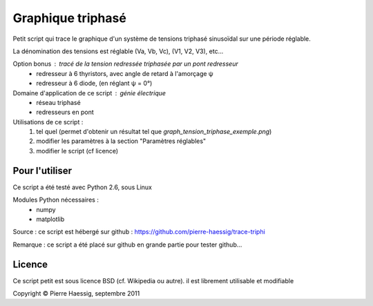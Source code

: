 ==================
Graphique triphasé
==================

Petit script qui trace le graphique d'un système de tensions triphasé sinusoïdal
sur une période réglable.

La dénomination des tensions est réglable (Va, Vb, Vc), (V1, V2, V3), etc...

Option bonus : tracé de la tension redressée triphasée par un pont redresseur
 * redresseur à 6 thyristors, avec angle de retard à l'amorçage ψ
 * redresseur à 6 diode, (en réglant ψ = 0°)

Domaine d'application de ce script : génie électrique
 * réseau triphasé
 * redresseurs en pont
 
Utilisations de ce script :
 1. tel quel (permet d'obtenir un résultat tel que `graph_tension_triphase_exemple.png`)
 2. modifier les paramètres à la section "Paramètres réglables"
 3. modifier le script (cf licence)

Pour l'utiliser
---------------
Ce script a été testé avec Python 2.6, sous Linux

Modules Python nécessaires :
 * numpy
 * matplotlib

Source : ce script est hébergé sur github : https://github.com/pierre-haessig/trace-triphi

Remarque : ce script a été placé sur github en grande partie pour tester github...

Licence
-------
Ce script petit est sous licence BSD (cf. Wikipedia ou autre).
il est librement utilisable et modifiable

Copyright © Pierre Haessig, septembre 2011
